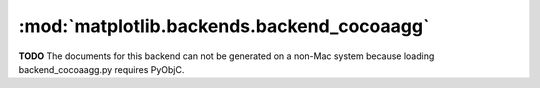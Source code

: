 
:mod:`matplotlib.backends.backend_cocoaagg`
===========================================
**TODO** The documents for this backend can not be generated on a non-Mac system because loading backend_cocoaagg.py requires PyObjC.

.. .. automodule:: matplotlib.backends.backend_cocoaagg
..   :members:
..   :undoc-members:
..   :show-inheritance:

